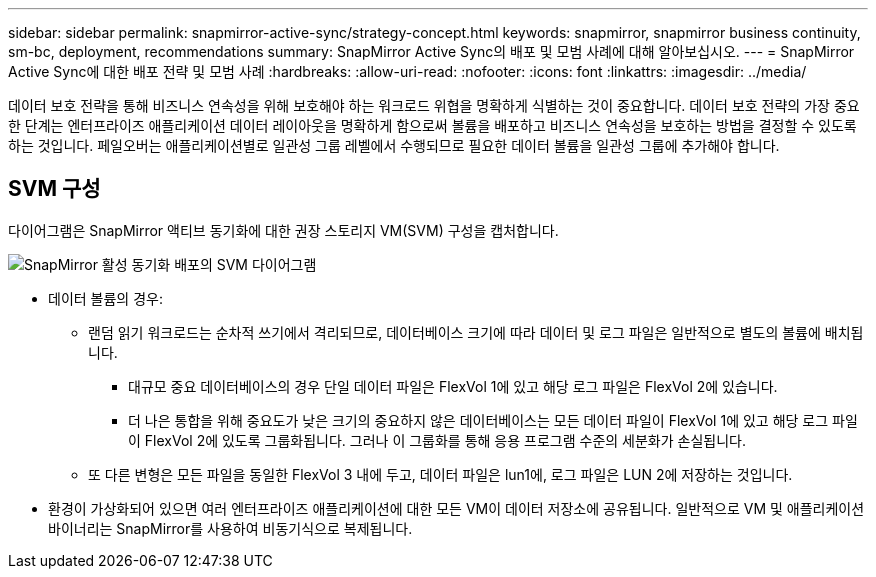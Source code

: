 ---
sidebar: sidebar 
permalink: snapmirror-active-sync/strategy-concept.html 
keywords: snapmirror, snapmirror business continuity, sm-bc, deployment, recommendations 
summary: SnapMirror Active Sync의 배포 및 모범 사례에 대해 알아보십시오. 
---
= SnapMirror Active Sync에 대한 배포 전략 및 모범 사례
:hardbreaks:
:allow-uri-read: 
:nofooter: 
:icons: font
:linkattrs: 
:imagesdir: ../media/


[role="lead"]
데이터 보호 전략을 통해 비즈니스 연속성을 위해 보호해야 하는 워크로드 위협을 명확하게 식별하는 것이 중요합니다. 데이터 보호 전략의 가장 중요한 단계는 엔터프라이즈 애플리케이션 데이터 레이아웃을 명확하게 함으로써 볼륨을 배포하고 비즈니스 연속성을 보호하는 방법을 결정할 수 있도록 하는 것입니다. 페일오버는 애플리케이션별로 일관성 그룹 레벨에서 수행되므로 필요한 데이터 볼륨을 일관성 그룹에 추가해야 합니다.



== SVM 구성

다이어그램은 SnapMirror 액티브 동기화에 대한 권장 스토리지 VM(SVM) 구성을 캡처합니다.

image:snapmirror-svm-layout.png["SnapMirror 활성 동기화 배포의 SVM 다이어그램"]

* 데이터 볼륨의 경우:
+
** 랜덤 읽기 워크로드는 순차적 쓰기에서 격리되므로, 데이터베이스 크기에 따라 데이터 및 로그 파일은 일반적으로 별도의 볼륨에 배치됩니다.
+
*** 대규모 중요 데이터베이스의 경우 단일 데이터 파일은 FlexVol 1에 있고 해당 로그 파일은 FlexVol 2에 있습니다.
*** 더 나은 통합을 위해 중요도가 낮은 크기의 중요하지 않은 데이터베이스는 모든 데이터 파일이 FlexVol 1에 있고 해당 로그 파일이 FlexVol 2에 있도록 그룹화됩니다. 그러나 이 그룹화를 통해 응용 프로그램 수준의 세분화가 손실됩니다.


** 또 다른 변형은 모든 파일을 동일한 FlexVol 3 내에 두고, 데이터 파일은 lun1에, 로그 파일은 LUN 2에 저장하는 것입니다.


* 환경이 가상화되어 있으면 여러 엔터프라이즈 애플리케이션에 대한 모든 VM이 데이터 저장소에 공유됩니다. 일반적으로 VM 및 애플리케이션 바이너리는 SnapMirror를 사용하여 비동기식으로 복제됩니다.

